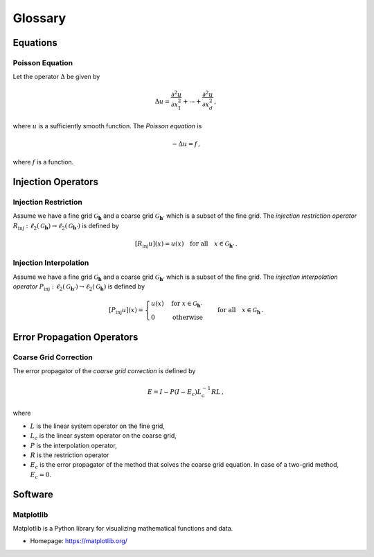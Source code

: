 ########
Glossary
########

.. vim: set spell spelllang=en_us:

Equations
=========

.. _poisson_equation:

Poisson Equation
----------------

Let the operator :math:`\Delta` be given by

.. math::

  \Delta u =
    \frac{\partial^2 u}{\partial x_1^2} + \cdots
    + \frac{\partial^2 u}{\partial x_d^2}
    \,,

where :math:`u` is a sufficiently smooth function.
The *Poisson equation* is

.. math:: -\Delta u = f \,,

where :math:`f` is a function.

Injection Operators
===================

.. _injection_restriction:

Injection Restriction
---------------------

Assume we have a fine grid :math:`\mathcal{G}_\mathbf{h}` and a coarse grid
:math:`\mathcal{G}_{\mathbf{h}'}` which is a subset of the fine grid.
The *injection restriction operator*
:math:`R_\mathrm{inj}: \ell_2(\mathcal{G}_\mathbf{h}) \to \ell_2(\mathcal{G}_{\mathbf{h}'})`
is defined by

.. math::

  [R_\mathrm{inj} u](x) = u(x)
  \quad \text{for all} \quad
  x \in \mathcal{G}_{\mathbf{h}'}
  \,.

.. _injection_interpolation:

Injection Interpolation
-----------------------

Assume we have a fine grid :math:`\mathcal{G}_\mathbf{h}` and a coarse grid
:math:`\mathcal{G}_{\mathbf{h}'}` which is a subset of the fine grid.
The *injection interpolation operator*
:math:`P_\mathrm{inj}: \ell_2(\mathcal{G}_{\mathbf{h}'}) \to \ell_2(\mathcal{G}_\mathbf{h})`
is defined by

.. math::

  [P_\mathrm{inj} u](x) =
  \begin{cases}
    u(x) & \text{for } x \in \mathcal{G}_{\mathbf{h}'} \\
    0    & \text{otherwise}
  \end{cases}
  \quad \text{for all} \quad
  x \in \mathcal{G}_{\mathbf{h}}
  \,.

Error Propagation Operators
===========================

.. _error_coarse_grid_correction:

Coarse Grid Correction
----------------------

The error propagator of the *coarse grid correction* is defined by

.. math::

   E = I - P (I - E_c) L_c^{-1} R L
   \,,

where

- :math:`L` is the linear system operator on the fine grid,
- :math:`L_c` is the linear system operator on the coarse grid,
- :math:`P` is the interpolation operator,
- :math:`R` is the restriction operator
- :math:`E_c` is the error propagator of the method that solves the coarse
  grid equation. In case of a two-grid method, :math:`E_c = 0`.

Software
========

.. _matplotlib:

Matplotlib
----------

Matplotlib is a Python library for visualizing mathematical functions and
data.

- Homepage: https://matplotlib.org/

